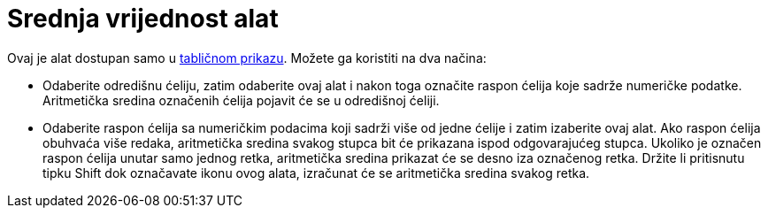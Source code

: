 = Srednja vrijednost alat
:page-en: tools/Mean
ifdef::env-github[:imagesdir: /hr/modules/ROOT/assets/images]

Ovaj je alat dostupan samo u xref:/Tablični_prikaz.adoc[tabličnom prikazu]. Možete ga koristiti na dva načina:

* Odaberite odredišnu ćeliju, zatim odaberite ovaj alat i nakon toga označite raspon ćelija koje sadrže numeričke
podatke. Aritmetička sredina označenih ćelija pojavit će se u odredišnoj ćeliji.
* Odaberite raspon ćelija sa numeričkim podacima koji sadrži više od jedne ćelije i zatim izaberite ovaj alat. Ako
raspon ćelija obuhvaća više redaka, aritmetička sredina svakog stupca bit će prikazana ispod odgovarajućeg stupca.
Ukoliko je označen raspon ćelija unutar samo jednog retka, aritmetička sredina prikazat će se desno iza označenog retka.
Držite li pritisnutu tipku [.kcode]#Shift# dok označavate ikonu ovog alata, izračunat će se aritmetička sredina svakog
retka.
